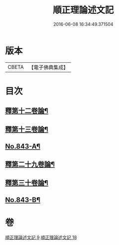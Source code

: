 #+TITLE: 順正理論述文記 
#+DATE: 2016-06-08 16:34:49.371504

* 版本
 |     CBETA|【電子佛典集成】|

* 目次
** [[file:KR6l0033_009.txt::009-0525a4][釋第十二卷論¶]]
** [[file:KR6l0033_009.txt::009-0539b24][釋第十三卷論¶]]
** [[file:KR6l0033_009.txt::009-0545c4][No.843-A¶]]
** [[file:KR6l0033_018.txt::018-0545c14][釋第二十九卷論¶]]
** [[file:KR6l0033_018.txt::018-0556c22][釋第三十卷論¶]]
** [[file:KR6l0033_018.txt::018-0566c14][No.843-B¶]]

* 卷
[[file:KR6l0033_009.txt][順正理論述文記 9]]
[[file:KR6l0033_018.txt][順正理論述文記 18]]

